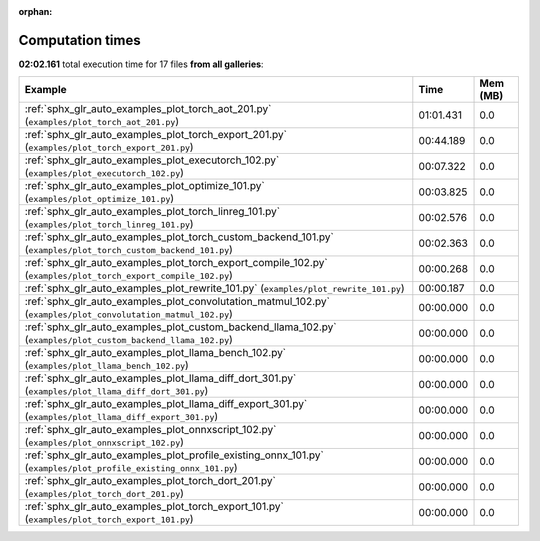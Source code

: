 
:orphan:

.. _sphx_glr_sg_execution_times:


Computation times
=================
**02:02.161** total execution time for 17 files **from all galleries**:

.. container::

  .. raw:: html

    <style scoped>
    <link href="https://cdnjs.cloudflare.com/ajax/libs/twitter-bootstrap/5.3.0/css/bootstrap.min.css" rel="stylesheet" />
    <link href="https://cdn.datatables.net/1.13.6/css/dataTables.bootstrap5.min.css" rel="stylesheet" />
    </style>
    <script src="https://code.jquery.com/jquery-3.7.0.js"></script>
    <script src="https://cdn.datatables.net/1.13.6/js/jquery.dataTables.min.js"></script>
    <script src="https://cdn.datatables.net/1.13.6/js/dataTables.bootstrap5.min.js"></script>
    <script type="text/javascript" class="init">
    $(document).ready( function () {
        $('table.sg-datatable').DataTable({order: [[1, 'desc']]});
    } );
    </script>

  .. list-table::
   :header-rows: 1
   :class: table table-striped sg-datatable

   * - Example
     - Time
     - Mem (MB)
   * - :ref:`sphx_glr_auto_examples_plot_torch_aot_201.py` (``examples/plot_torch_aot_201.py``)
     - 01:01.431
     - 0.0
   * - :ref:`sphx_glr_auto_examples_plot_torch_export_201.py` (``examples/plot_torch_export_201.py``)
     - 00:44.189
     - 0.0
   * - :ref:`sphx_glr_auto_examples_plot_executorch_102.py` (``examples/plot_executorch_102.py``)
     - 00:07.322
     - 0.0
   * - :ref:`sphx_glr_auto_examples_plot_optimize_101.py` (``examples/plot_optimize_101.py``)
     - 00:03.825
     - 0.0
   * - :ref:`sphx_glr_auto_examples_plot_torch_linreg_101.py` (``examples/plot_torch_linreg_101.py``)
     - 00:02.576
     - 0.0
   * - :ref:`sphx_glr_auto_examples_plot_torch_custom_backend_101.py` (``examples/plot_torch_custom_backend_101.py``)
     - 00:02.363
     - 0.0
   * - :ref:`sphx_glr_auto_examples_plot_torch_export_compile_102.py` (``examples/plot_torch_export_compile_102.py``)
     - 00:00.268
     - 0.0
   * - :ref:`sphx_glr_auto_examples_plot_rewrite_101.py` (``examples/plot_rewrite_101.py``)
     - 00:00.187
     - 0.0
   * - :ref:`sphx_glr_auto_examples_plot_convolutation_matmul_102.py` (``examples/plot_convolutation_matmul_102.py``)
     - 00:00.000
     - 0.0
   * - :ref:`sphx_glr_auto_examples_plot_custom_backend_llama_102.py` (``examples/plot_custom_backend_llama_102.py``)
     - 00:00.000
     - 0.0
   * - :ref:`sphx_glr_auto_examples_plot_llama_bench_102.py` (``examples/plot_llama_bench_102.py``)
     - 00:00.000
     - 0.0
   * - :ref:`sphx_glr_auto_examples_plot_llama_diff_dort_301.py` (``examples/plot_llama_diff_dort_301.py``)
     - 00:00.000
     - 0.0
   * - :ref:`sphx_glr_auto_examples_plot_llama_diff_export_301.py` (``examples/plot_llama_diff_export_301.py``)
     - 00:00.000
     - 0.0
   * - :ref:`sphx_glr_auto_examples_plot_onnxscript_102.py` (``examples/plot_onnxscript_102.py``)
     - 00:00.000
     - 0.0
   * - :ref:`sphx_glr_auto_examples_plot_profile_existing_onnx_101.py` (``examples/plot_profile_existing_onnx_101.py``)
     - 00:00.000
     - 0.0
   * - :ref:`sphx_glr_auto_examples_plot_torch_dort_201.py` (``examples/plot_torch_dort_201.py``)
     - 00:00.000
     - 0.0
   * - :ref:`sphx_glr_auto_examples_plot_torch_export_101.py` (``examples/plot_torch_export_101.py``)
     - 00:00.000
     - 0.0
